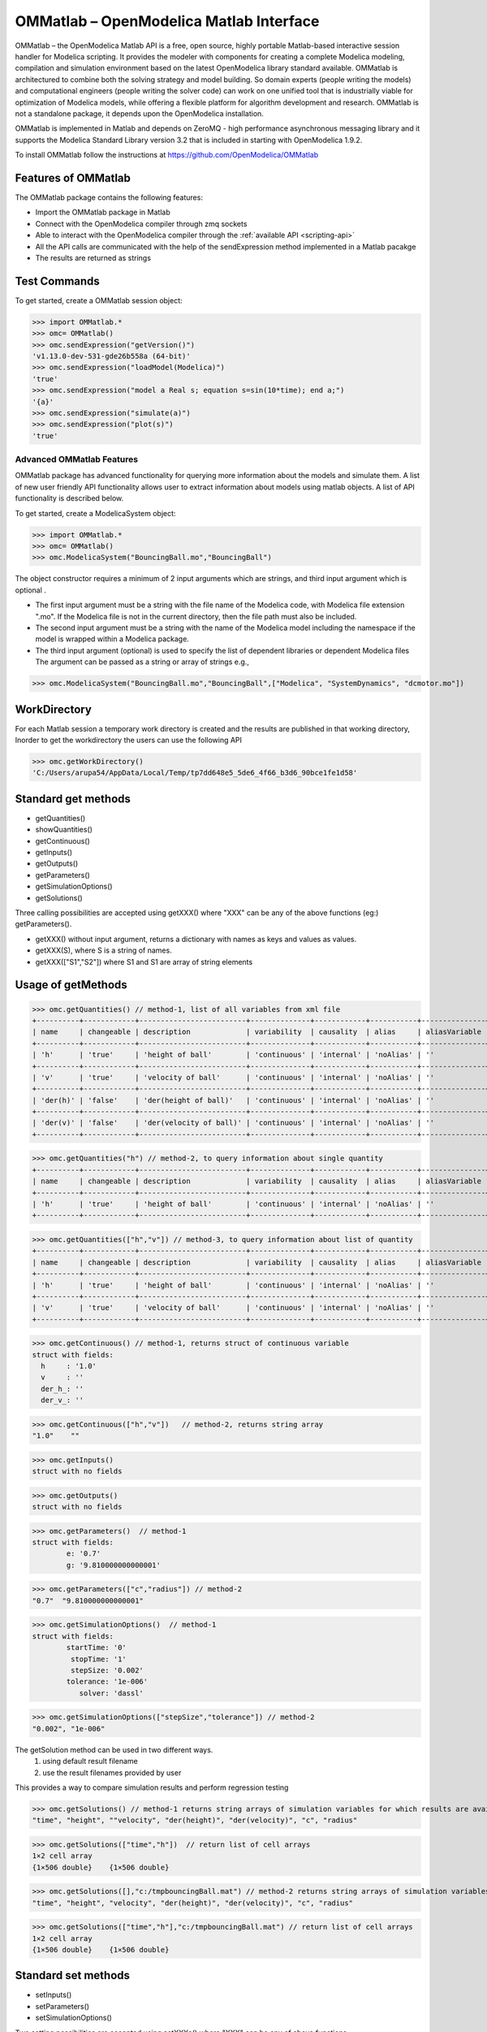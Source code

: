 OMMatlab – OpenModelica Matlab Interface
========================================

OMMatlab – the OpenModelica Matlab API is a free, open source, highly
portable Matlab-based interactive session handler for Modelica
scripting. It provides the modeler with components for creating a
complete Modelica modeling, compilation and simulation environment based
on the latest OpenModelica library standard available. OMMatlab is
architectured to combine both the solving strategy and model building.
So domain experts (people writing the models) and computational
engineers (people writing the solver code) can work on one unified tool
that is industrially viable for optimization of Modelica models, while
offering a flexible platform for algorithm development and research.
OMMatlab is not a standalone package, it depends upon the
OpenModelica installation.

OMMatlab is implemented in Matlab and depends on
ZeroMQ - high performance asynchronous
messaging library and it supports the Modelica
Standard Library version 3.2 that is included in starting with
OpenModelica 1.9.2.


To install OMMatlab follow the instructions at https://github.com/OpenModelica/OMMatlab


Features of OMMatlab
~~~~~~~~~~~~~~~~~~~~
The OMMatlab package contains the following features:

- Import the OMMatlab package in Matlab
- Connect with the OpenModelica compiler through zmq sockets
- Able to interact with the OpenModelica compiler through the :ref:`available API <scripting-api>`
- All the API calls are communicated with the help of the sendExpression method implemented in a Matlab pacakge
- The results are returned as strings

Test Commands
~~~~~~~~~~~~~

To get started, create a OMMatlab session object:

>>> import OMMatlab.*
>>> omc= OMMatlab()
>>> omc.sendExpression("getVersion()")
'v1.13.0-dev-531-gde26b558a (64-bit)'
>>> omc.sendExpression("loadModel(Modelica)")
'true'
>>> omc.sendExpression("model a Real s; equation s=sin(10*time); end a;")
'{a}'
>>> omc.sendExpression("simulate(a)")
>>> omc.sendExpression("plot(s)")
'true'

.. figure :: media/sineplot.png
  :name: sineplot


Advanced OMMatlab Features
--------------------------
OMMatlab package has advanced functionality for querying more information about the models
and simulate them. A list of new user friendly API functionality allows user to extract information about models using matlab
objects. A list of API functionality is described below.

To get started, create a ModelicaSystem object:

>>> import OMMatlab.*
>>> omc= OMMatlab()
>>> omc.ModelicaSystem("BouncingBall.mo","BouncingBall")

The object constructor requires a minimum of 2 input arguments which are strings, and third input argument which is optional .

- The first input argument must be a string with the file name of the Modelica code, with Modelica file extension ".mo".
  If the Modelica file is not in the current directory, then the file path must also be included.

- The second input argument must be a string with the name of the Modelica model
  including the namespace if the model is wrapped within a Modelica package.

- The third input argument (optional) is used to specify the list of dependent libraries or dependent Modelica files
  The argument can be passed as a string or array of strings e.g.,

>>> omc.ModelicaSystem("BouncingBall.mo","BouncingBall",["Modelica", "SystemDynamics", "dcmotor.mo"])

WorkDirectory
~~~~~~~~~~~~~
For each Matlab session a temporary work directory is created and the results are published in that working directory, Inorder to get the workdirectory the users can
use the following API

>>> omc.getWorkDirectory()
'C:/Users/arupa54/AppData/Local/Temp/tp7dd648e5_5de6_4f66_b3d6_90bce1fe1d58'


Standard get methods
~~~~~~~~~~~~~~~~~~~~

- getQuantities()
- showQuantities()
- getContinuous()
- getInputs()
- getOutputs()
- getParameters()
- getSimulationOptions()
- getSolutions()

Three calling possibilities are accepted using getXXX() where "XXX" can be any of the above functions (eg:) getParameters().

-  getXXX() without input argument, returns a dictionary with names as keys and values as values.
-  getXXX(S), where S is a string of names.
-  getXXX(["S1","S2"]) where S1 and S1 are array of string elements

Usage of getMethods
~~~~~~~~~~~~~~~~~~~
>>> omc.getQuantities() // method-1, list of all variables from xml file
+----------+------------+-------------------------+--------------+------------+-----------+---------------+-------+
| name     | changeable | description             | variability  | causality  | alias     | aliasVariable | value |
+----------+------------+-------------------------+--------------+------------+-----------+---------------+-------+
| 'h'      | 'true'     | 'height of ball'        | 'continuous' | 'internal' | 'noAlias' | ''            | '1.0' |
+----------+------------+-------------------------+--------------+------------+-----------+---------------+-------+
| 'v'      | 'true'     | 'velocity of ball'      | 'continuous' | 'internal' | 'noAlias' | ''            | ''    |
+----------+------------+-------------------------+--------------+------------+-----------+---------------+-------+
| 'der(h)' | 'false'    | 'der(height of ball)'   | 'continuous' | 'internal' | 'noAlias' | ''            | ''    |
+----------+------------+-------------------------+--------------+------------+-----------+---------------+-------+
| 'der(v)' | 'false'    | 'der(velocity of ball)' | 'continuous' | 'internal' | 'noAlias' | ''            | ''    |
+----------+------------+-------------------------+--------------+------------+-----------+---------------+-------+

>>> omc.getQuantities("h") // method-2, to query information about single quantity
+----------+------------+-------------------------+--------------+------------+-----------+---------------+-------+
| name     | changeable | description             | variability  | causality  | alias     | aliasVariable | value |
+----------+------------+-------------------------+--------------+------------+-----------+---------------+-------+
| 'h'      | 'true'     | 'height of ball'        | 'continuous' | 'internal' | 'noAlias' | ''            | '1.0' |
+----------+------------+-------------------------+--------------+------------+-----------+---------------+-------+

>>> omc.getQuantities(["h","v"]) // method-3, to query information about list of quantity
+----------+------------+-------------------------+--------------+------------+-----------+---------------+-------+
| name     | changeable | description             | variability  | causality  | alias     | aliasVariable | value |
+----------+------------+-------------------------+--------------+------------+-----------+---------------+-------+
| 'h'      | 'true'     | 'height of ball'        | 'continuous' | 'internal' | 'noAlias' | ''            | '1.0' |
+----------+------------+-------------------------+--------------+------------+-----------+---------------+-------+
| 'v'      | 'true'     | 'velocity of ball'      | 'continuous' | 'internal' | 'noAlias' | ''            | ''    |
+----------+------------+-------------------------+--------------+------------+-----------+---------------+-------+

>>> omc.getContinuous() // method-1, returns struct of continuous variable
struct with fields:
  h     : '1.0'
  v     : ''
  der_h_: ''
  der_v_: ''

>>> omc.getContinuous(["h","v"])   // method-2, returns string array
"1.0"    ""

>>> omc.getInputs()
struct with no fields

>>> omc.getOutputs()
struct with no fields

>>> omc.getParameters()  // method-1
struct with fields:
	e: '0.7'
	g: '9.810000000000001'

>>> omc.getParameters(["c","radius"]) // method-2
"0.7"  "9.810000000000001"

>>> omc.getSimulationOptions()  // method-1
struct with fields:
	startTime: '0'
	 stopTime: '1'
	 stepSize: '0.002'
	tolerance: '1e-006'
	   solver: 'dassl'

>>> omc.getSimulationOptions(["stepSize","tolerance"]) // method-2
"0.002", "1e-006"

The getSolution method can be used in two different ways.
 1) using default result filename
 2) use the result filenames provided by user

This provides a way to compare simulation results and perform regression testing

>>> omc.getSolutions() // method-1 returns string arrays of simulation variables for which results are available, the default result filename is taken
"time", "height", ""velocity", "der(height)", "der(velocity)", "c", "radius"

>>> omc.getSolutions(["time","h"])  // return list of cell arrays
1×2 cell array
{1×506 double}    {1×506 double}

>>> omc.getSolutions([],"c:/tmpbouncingBall.mat") // method-2 returns string arrays of simulation variables for which results are available , the resulfile location is provided by user
"time", "height", "velocity", "der(height)", "der(velocity)", "c", "radius"

>>> omc.getSolutions(["time","h"],"c:/tmpbouncingBall.mat") // return list of cell arrays
1×2 cell array
{1×506 double}    {1×506 double}


Standard set methods
~~~~~~~~~~~~~~~~~~~~
- setInputs()
- setParameters()
- setSimulationOptions()

Two setting possibilities are accepted using setXXXs(),where "XXX" can be any of above functions.

- setXXX(S) where S is a string of names
- setXXX([S1,S2])  where S1 and S1 are array of string elements


Usage of setMethods
~~~~~~~~~~~~~~~~~~~

>>> omc.setInputs("cAi=1") // method-1

>>> omc.setInputs(["cAi=1","Ti=2"]) // method-2

>>> omc.setParameters("e=14") // method-1

>>> omc.setParameters(["e=14","g=10.8"]) // method-2 setting parameter value using array of string

>>> omc.setSimulationOptions(["stopTime=2.0","tolerance=1e-08"])

Advanced Simulation
~~~~~~~~~~~~~~~~~~~
An example of how to do advanced simulation to set parameter values using set methods and finally simulate the  "BouncingBall.mo" model is given below .

>>> omc.getParameters()
struct with fields:
	e: '0.7'
	g: '9.810000000000001'

>>> omc.setParameters(["e=0.9","g=9.83"])

To check whether new values are updated to model , we can again query the getParameters().

>>> omc.getParameters()
struct with fields:
    e: "0.9"
    g: "9.83"

Similary we can also use setInputs() to set a value for the inputs during various time interval can also be done using the following.

>>> omc.setInputs("cAi=1")

And then finally we can simulate the model using, The simulate() API can be used in two methods
  1) without any arguments
  2) resultfile names provided by user (only filename is allowed and not the location)

>>> omc.simulate() // method-1 default result file name will be used
>>> omc.simulate("tmpbouncingBall.mat") // method-2 resultfile name provided by users

Linearization
~~~~~~~~~~~~~
The following methods are available for linearization of a modelica model

- linearize()
- getLinearizationOptions()
- setLinearizationOptions()
- getLinearInputs()
- getLinearOutputs()
- getLinearStates()

Usage of Linearization methods
~~~~~~~~~~~~~~~~~~~~~~~~~~~~~~

>>> omc.getLinearizationOptions()  // method-1

>>> omc.getLinearizationOptions(["startTime","stopTime"]) // method-2
"0.0", "1.0"

>>> omc.setLinearizationOptions(["stopTime=2.0","tolerance=1e-08"])

>>> omc.linearize()  //returns a list 2D arrays (matrices) A, B, C and D.

>>> omc.getLinearInputs()  //returns a list of strings of names of inputs used when forming matrices.

>>> omc.getLinearOutputs() //returns a list of strings of names of outputs used when forming matrices.

>>> omc.getLinearStates() // returns a list of strings of names of states used when forming matrices.